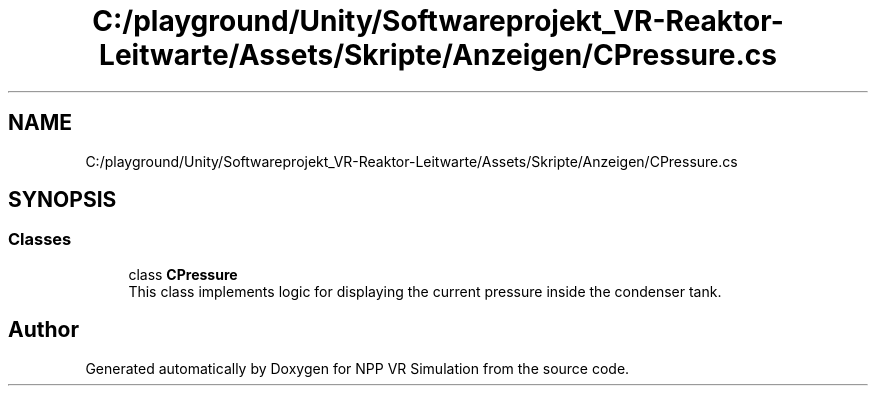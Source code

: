 .TH "C:/playground/Unity/Softwareprojekt_VR-Reaktor-Leitwarte/Assets/Skripte/Anzeigen/CPressure.cs" 3 "Version 0.1" "NPP VR Simulation" \" -*- nroff -*-
.ad l
.nh
.SH NAME
C:/playground/Unity/Softwareprojekt_VR-Reaktor-Leitwarte/Assets/Skripte/Anzeigen/CPressure.cs
.SH SYNOPSIS
.br
.PP
.SS "Classes"

.in +1c
.ti -1c
.RI "class \fBCPressure\fP"
.br
.RI "This class implements logic for displaying the current pressure inside the condenser tank\&. "
.in -1c
.SH "Author"
.PP 
Generated automatically by Doxygen for NPP VR Simulation from the source code\&.
